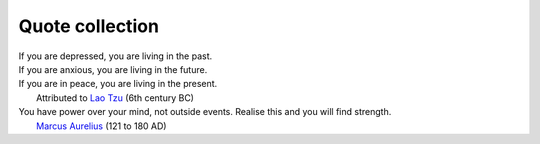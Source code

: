 Quote collection
----------------

| If you are depressed, you are living in the past.
| If you are anxious, you are living in the future.
| If you are in peace, you are living in the present.
|            Attributed to `Lao Tzu <https://en.wikipedia.org/wiki/Laozi>`_ (6th century BC)


| You have power over your mind, not outside events. Realise this and you will find strength.
|            `Marcus Aurelius <https://en.wikipedia.org/wiki/Marcus_Aurelius>`_ (121 to 180 AD)



